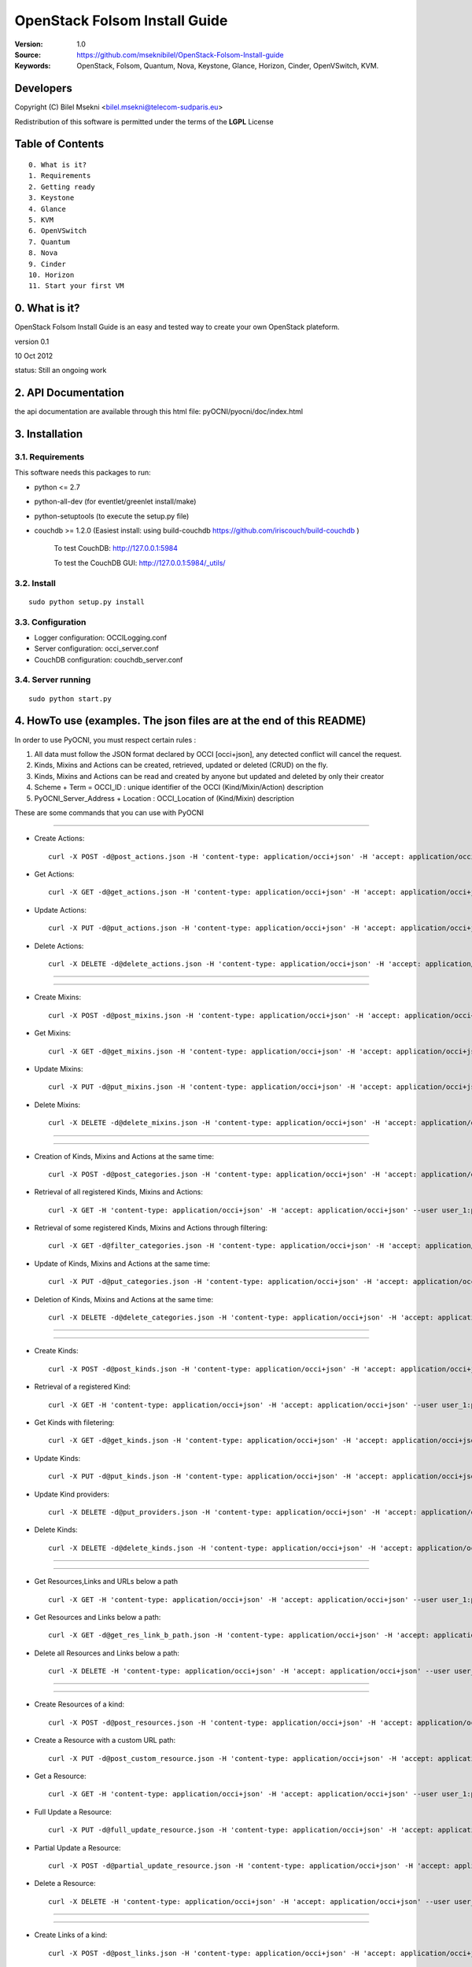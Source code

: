 ==========================================================
  OpenStack Folsom Install Guide
==========================================================

:Version: 1.0
:Source: https://github.com/mseknibilel/OpenStack-Folsom-Install-guide
:Keywords: OpenStack, Folsom, Quantum, Nova, Keystone, Glance, Horizon, Cinder, OpenVSwitch, KVM.

Developers
==========

Copyright (C) Bilel Msekni <bilel.msekni@telecom-sudparis.eu>

Redistribution of this software is permitted under the terms of the **LGPL** License

Table of Contents
=================

::

  0. What is it?
  1. Requirements
  2. Getting ready
  3. Keystone 
  4. Glance
  5. KVM
  6. OpenVSwitch
  7. Quantum
  8. Nova
  9. Cinder
  10. Horizon
  11. Start your first VM


0. What is it?
==============

OpenStack Folsom Install Guide is an easy and tested way to create your own OpenStack plateform. 

version 0.1

10 Oct 2012

status: Still an ongoing work


2. API Documentation
====================
the api documentation are available through this html file:
pyOCNI/pyocni/doc/index.html

3. Installation
===============

3.1. Requirements
-----------------
This software needs this packages to run:

* python <= 2.7
* python-all-dev (for eventlet/greenlet install/make)
* python-setuptools (to execute the setup.py file)
* couchdb >= 1.2.0 (Easiest install: using build-couchdb https://github.com/iriscouch/build-couchdb )

   To test CouchDB:           http://127.0.0.1:5984

   To test the CouchDB GUI:   http://127.0.0.1:5984/_utils/


3.2. Install
------------
::

   sudo python setup.py install

3.3. Configuration
------------------

* Logger configuration:  OCCILogging.conf
* Server configuration:  occi_server.conf
* CouchDB configuration: couchdb_server.conf

3.4. Server running
-------------------
::

   sudo python start.py

4. HowTo use (examples. The json files are at the end of this README)
=====================================================================

In order to use PyOCNI, you must respect certain rules :

#. All data must follow the JSON format declared by OCCI [occi+json], any detected conflict will cancel the request.
#. Kinds, Mixins and Actions can be created, retrieved, updated or deleted (CRUD) on the fly.
#. Kinds, Mixins and Actions can be read and created by anyone but updated and deleted by only their creator
#. Scheme + Term = OCCI_ID : unique identifier of the OCCI (Kind/Mixin/Action) description
#. PyOCNI_Server_Address + Location : OCCI_Location of (Kind/Mixin) description


These are some commands that you can use with PyOCNI

________________________________________________________________________________________________________________________

* Create Actions::

   curl -X POST -d@post_actions.json -H 'content-type: application/occi+json' -H 'accept: application/occi+json' --user user_1:pass -v http://localhost:8090/-/

* Get Actions::

   curl -X GET -d@get_actions.json -H 'content-type: application/occi+json' -H 'accept: application/occi+json' --user user_1:pass -v http://localhost:8090/-/

* Update Actions::

   curl -X PUT -d@put_actions.json -H 'content-type: application/occi+json' -H 'accept: application/occi+json' --user user_1:pass -v http://localhost:8090/-/

* Delete Actions::

   curl -X DELETE -d@delete_actions.json -H 'content-type: application/occi+json' -H 'accept: application/occi+json' --user user_1:pass -v http://localhost:8090/-/

________________________________________________________________________________________________________________________

________________________________________________________________________________________________________________________

* Create Mixins::

   curl -X POST -d@post_mixins.json -H 'content-type: application/occi+json' -H 'accept: application/occi+json' --user user_1:pass -v http://localhost:8090/-/

* Get Mixins::

   curl -X GET -d@get_mixins.json -H 'content-type: application/occi+json' -H 'accept: application/occi+json' --user user_1:pass -v http://localhost:8090/-/

* Update Mixins::

   curl -X PUT -d@put_mixins.json -H 'content-type: application/occi+json' -H 'accept: application/occi+json' --user user_1:pass -v http://localhost:8090/-/

* Delete Mixins::

   curl -X DELETE -d@delete_mixins.json -H 'content-type: application/occi+json' -H 'accept: application/occi+json' --user user_1:pass -v http://localhost:8090/-/

________________________________________________________________________________________________________________________

________________________________________________________________________________________________________________________

* Creation of Kinds, Mixins and Actions at the same time::

   curl -X POST -d@post_categories.json -H 'content-type: application/occi+json' -H 'accept: application/occi+json' --user user_1:pass -v http://localhost:8090/-/

* Retrieval of all registered Kinds, Mixins and Actions::

   curl -X GET -H 'content-type: application/occi+json' -H 'accept: application/occi+json' --user user_1:pass -v http://localhost:8090/-/

* Retrieval of some registered Kinds, Mixins and Actions through filtering::

   curl -X GET -d@filter_categories.json -H 'content-type: application/occi+json' -H 'accept: application/occi+json' --user user_1:pass -v http://localhost:8090/-/

* Update of Kinds, Mixins and Actions at the same time::

   curl -X PUT -d@put_categories.json -H 'content-type: application/occi+json' -H 'accept: application/occi+json' --user user_1:pass -v http://localhost:8090/-/

* Deletion of Kinds, Mixins and Actions at the same time::

   curl -X DELETE -d@delete_categories.json -H 'content-type: application/occi+json' -H 'accept: application/occi+json' --user user_1:pass -v http://localhost:8090/-/

________________________________________________________________________________________________________________________

________________________________________________________________________________________________________________________

* Create Kinds::

   curl -X POST -d@post_kinds.json -H 'content-type: application/occi+json' -H 'accept: application/occi+json' --user user_1:pass -v 'http://localhost:8090/-/'

* Retrieval of a registered Kind::

   curl -X GET -H 'content-type: application/occi+json' -H 'accept: application/occi+json' --user user_1:pass -v http://localhost:8090/-/{resource}/

* Get Kinds with filetering::

   curl -X GET -d@get_kinds.json -H 'content-type: application/occi+json' -H 'accept: application/occi+json' --user user_1:pass -v http://localhost:8090/-/

* Update Kinds::

   curl -X PUT -d@put_kinds.json -H 'content-type: application/occi+json' -H 'accept: application/occi+json' --user user_1:pass -v http://localhost:8090/-/

* Update Kind providers::

   curl -X DELETE -d@put_providers.json -H 'content-type: application/occi+json' -H 'accept: application/occi+json' --user user_1:pass -v http://localhost:8090/-/

* Delete Kinds::

   curl -X DELETE -d@delete_kinds.json -H 'content-type: application/occi+json' -H 'accept: application/occi+json' --user user_1:pass -v http://localhost:8090/-/

________________________________________________________________________________________________________________________

________________________________________________________________________________________________________________________


* Get Resources,Links and URLs below a path ::

   curl -X GET -H 'content-type: application/occi+json' -H 'accept: application/occi+json' --user user_1:pass -v http://localhost:8090/{path}

* Get Resources and Links below a path::

   curl -X GET -d@get_res_link_b_path.json -H 'content-type: application/occi+json' -H 'accept: application/occi+json' --user user_1:pass -v http://localhost:8090/{primary}/{secondary}

* Delete all Resources and Links below a path::

   curl -X DELETE -H 'content-type: application/occi+json' -H 'accept: application/occi+json' --user user_1:pass -v http://localhost:8090/{primary}/{secondary}

________________________________________________________________________________________________________________________

________________________________________________________________________________________________________________________

* Create Resources of a kind::

   curl -X POST -d@post_resources.json -H 'content-type: application/occi+json' -H 'accept: application/occi+json' --user user_1:pass -v http://localhost:8090/{resource}/

* Create a Resource with a custom URL path::

   curl -X PUT -d@post_custom_resource.json -H 'content-type: application/occi+json' -H 'accept: application/occi+json' --user user_1:pass -v http://localhost:8090/{resource}/{user_id}/{my_custom_resource_id}

* Get a Resource::

   curl -X GET -H 'content-type: application/occi+json' -H 'accept: application/occi+json' --user user_1:pass -v http://localhost:8090/{resource}/{user-id}/{resource-id}

* Full Update a Resource::

   curl -X PUT -d@full_update_resource.json -H 'content-type: application/occi+json' -H 'accept: application/occi+json' --user user_1:pass -v http://localhost:8090/{resource}/{user-id}/{resource-id}

* Partial Update a Resource::

   curl -X POST -d@partial_update_resource.json -H 'content-type: application/occi+json' -H 'accept: application/occi+json' --user user_1:pass -v http://localhost:8090/{resource}/{user-id}/{resource-id}

* Delete a Resource::

   curl -X DELETE -H 'content-type: application/occi+json' -H 'accept: application/occi+json' --user user_1:pass -v http://localhost:8090/{resource}/{user-id}/{resource-id}

________________________________________________________________________________________________________________________

________________________________________________________________________________________________________________________

* Create Links of a kind::

   curl -X POST -d@post_links.json -H 'content-type: application/occi+json' -H 'accept: application/occi+json' --user user_1:pass -v http://localhost:8090/{link}/

* Create a Link with a custom resource path::

   curl -X PUT -d@post_custom_resource.json -H 'content-type: application/occi+json' -H 'accept: application/occi+json' --user user_1:pass -v http://localhost:8090/{my_custom_link_path}

* Get a Link::

   curl -X GET -H 'content-type: application/occi+json' -H 'accept: application/occi+json' --user user_1:pass -v http://localhost:8090/{link}/{user-id}/{link-id}

* Full update a Link::

   curl -X PUT -d@full_update_link.json -H 'content-type: application/occi+json' -H 'accept: application/occi+json' --user user_1:pass -v http://localhost:8090/{link}/{user-id}/{link-id}

* Patial update a Link::

   curl -X POST -d@partial_update_link.json -H 'content-type: application/occi+json' -H 'accept: application/occi+json' --user user_1:pass -v http://localhost:8090/{link}/{user-id}/{link-id}

* Delete a link::

   curl -X DELETE -H 'content-type: application/occi+json' -H 'accept: application/occi+json' --user user_1:pass -v http://localhost:8090/{link}/{user-id}/{link-id}

________________________________________________________________________________________________________________________

5. For developers
=================

If you want export the use of your service through OCCI, two parts should be developped:

#. the definition of the kind, action, and mixin with the list of attributes
#. implementation of the specific service backend (CRUD operations)


6. Licensing
============

::

  Copyright (C) 2011 Houssem Medhioub - Institut Mines-Telecom

  This library is free software: you can redistribute it and/or modify
  it under the terms of the GNU Lesser General Public License as
  published by the Free Software Foundation, either version 3 of
  the License, or (at your option) any later version.

  This library is distributed in the hope that it will be useful,
  but WITHOUT ANY WARRANTY; without even the implied warranty of
  MERCHANTABILITY or FITNESS FOR A PARTICULAR PURPOSE. See the
  GNU Lesser General Public License for more details.

  You should have received a copy of the GNU Lesser General Public License
  along with this library. If not, see <http://www.gnu.org/licenses/>.

7. Contacts
===========

Houssem Medhioub: houssem.medhioub@it-sudparis.eu

Bilel Msekni: bilel.msekni@telecom-sudparis.eu

Djamal Zeghlache: djamal.zeghlache@it-sudparis.eu

8. Acknowledgment
=================
This work has been supported by:

* SAIL project (IST 7th Framework Programme Integrated Project) [http://sail-project.eu/]
* CompatibleOne Project (French FUI project) [http://compatibleone.org/]


9. Todo
=======
This release of pyocni is experimental.

Some of pyocni's needs might be:

*

10. json files to execute the HowTo use examples (available under client/request_examples folder)
=======================================================================

* post_actions.json::

   {
       "actions": [
           {
               "term": "stop",
               "scheme": "http://schemas.ogf.org/occi/infrastructure/compute/action#",
               "title": "Stop Compute instance",
               "attributes": {
                   "method": {
                       "mutable": true,
                       "required": false,
                       "type": "string",
                       "pattern": "graceful|acpioff|poweroff",
                       "default": "poweroff"
                   }
               }
           }
       ]
   }

* get_actions.json::

   {
       "actions": [
           {
               "term": "stop",
               "scheme": "http://schemas.ogf.org/occi/infrastructure/compute/action#",
               "title": "Stop Compute instance",
               "attributes": {
                   "method": {
                       "mutable": true,
                       "required": false,
                       "type": "string",
                       "pattern": "graceful|acpioff|poweroff",
                       "default": "poweroff"
                   }
               }
           }
       ]
   }

* put_actions.json::

    {
        "actions": [
            {
                "attributes": {
                    "method": {
                        "default": "poweroff",
                        "mutable": true,
                        "required": false,
                        "type": "string",
                        "pattern": "graceful|acpioff|poweroff"
                    }
                },
                "term": "start",
                "scheme": "http://schemas.ogf.org/occi/infrastructure/compute/action#",
                "title": "start Compute instance"
            }
        ]
    }

* delete_actions.json::

    {
        "actions": [
            {
                "term": "stop",
                "scheme": "http://schemas.ogf.org/occi/infrastructure/compute/action#"
            }
        ]
    }

* post_mixins.json::

   {
       "mixins": [
           {
               "term": "medium",
               "scheme": "http://example.com/template/resource#",
               "title": "Medium VM",
               "related": [
                   "http://schemas.ogf.org/occi/infrastructure#resource_tpl"
               ],
               "attributes": {
                   "occi": {
                       "compute": {
                           "speed": {
                               "type": "number",
                               "default": 2.8
                           }
                       }
                   }
               },
               "location": "/template/resource/medium/"
           }
       ]
   }

* get_mixins.json::

   {
       "mixins": [
           {
               "term": "medium",
               "scheme": "http://example.com/template/resource#",
               "title": "Medium VM",
               "related": [
                   "http://schemas.ogf.org/occi/infrastructure#resource_tpl"
               ],
               "attributes": {
                   "occi": {
                       "compute": {
                           "speed": {
                               "type": "number",
                               "default": 2.8
                           }
                       }
                   }
               },
               "location": "/template/resource/medium/"
           }
       ]
   }

* put_mixins.json::

    {
        "mixins": [
            {
                "term": "medium",
                "scheme": "http://example.com/template/resource#",
                "title": "Large VM",
                "related": [
                    "http://schemas.ogf.org/occi/infrastructure#resource_tpl"
                ],
                "attributes": {
                    "occi": {
                        "compute": {
                            "speed": {
                                "type": "number",
                                "default": 3
                            }
                        }
                    }
                },
                "location": "/template/resource/medium/"
            }
        ]
    }

* delete_mixins.json::

   {
       "mixins": [
           {
               "term": "medium",
               "scheme": "http://example.com/template/resource#"
           }
       ]
   }

* post_categories.json::

    {
        "actions": [
            {
                "term": "start",
                "scheme": "http://schemas.ogf.org/occi/infrastructure/compute/action#",
                "title": "Stop Compute instance",
                "attributes": {
                    "method": {
                        "mutable": true,
                        "required": false,
                        "type": "string",
                        "pattern": "graceful|acpioff|poweroff",
                        "default": "poweroff"
                    }
                }
            }
        ],
        "kinds": [
            {
                "term": "storage",
                "scheme": "http://schemas.ogf.org/occi/infrastructure#",
                "title": "Compute Resource",
                "attributes": {
                    "occi": {
                        "compute": {
                            "hostname": {
                                "mutable": true,
                                "required": false,
                                "type": "string",
                                "pattern": "(([a-zA-Z0-9]|[a-zA-Z0-9][a-zA-Z0-9\\\\-]*[a-zA-Z0-9])\\\\.)*",
                                "minimum": "1",
                                "maximum": "255"
                            },
                            "state": {
                                "mutable": false,
                                "required": false,
                                "type": "string",
                                "pattern": "inactive|active|suspended|failed",
                                "default": "inactive"
                            }
                        }
                    }
                },
                "actions": [
                    "http://schemas.ogf.org/occi/infrastructure/compute/action#start"
                ],
                "location": "/storage/"
            }
        ],
        "mixins": [
            {
                "term": "resource_tpl",
                "scheme": "http://schemas.ogf.org/occi/infrastructure#",
                "title": "Medium VM",
                "related": [],
                "attributes": {
                    "occi": {
                        "compute": {
                            "speed": {
                                "type": "number",
                                "default": 2.8
                            }
                        }
                    }
                },
                "location": "/template/resource/resource_tpl/"
            }
        ]
    }


* filter_categories.json::

    {
        "actions": [
            {
                "term": "start",
                "scheme": "http://schemas.ogf.org/occi/infrastructure/compute/action#",
                "title": "Stop Compute instance",
                "attributes": {
                    "method": {
                        "mutable": true,
                        "required": false,
                        "type": "string",
                        "pattern": "graceful|acpioff|poweroff",
                        "default": "poweroff"
                    }
                }
            }
        ],
        "kinds": [
            {
                "term": "storage",
                "scheme": "http://schemas.ogf.org/occi/infrastructure#",
                "title": "Compute Resource",
                "attributes": {
                    "occi": {
                        "compute": {
                            "hostname": {
                                "mutable": true,
                                "required": false,
                                "type": "string",
                                "pattern": "(([a-zA-Z0-9]|[a-zA-Z0-9][a-zA-Z0-9\\\\-]*[a-zA-Z0-9])\\\\.)*",
                                "minimum": "1",
                                "maximum": "255"
                            },
                            "state": {
                                "mutable": false,
                                "required": false,
                                "type": "string",
                                "pattern": "inactive|active|suspended|failed",
                                "default": "inactive"
                            }
                        }
                    }
                },
                "actions": [
                    "http://schemas.ogf.org/occi/infrastructure/compute/action#start"
                ],
                "location": "/storage/"
            }
        ],
        "mixins": [
            {
                "term": "resource_tpl",
                "scheme": "http://schemas.ogf.org/occi/infrastructure#",
                "title": "Medium VM",
                "related": [],
                "attributes": {
                    "occi": {
                        "compute": {
                            "speed": {
                                "type": "number",
                                "default": 2.8
                            }
                        }
                    }
                },
                "location": "/template/resource/resource_tpl/"
            }
        ]
    }

* put_categories.json::

    {
        "actions": [
            {
                "term": "start",
                "scheme": "http://schemas.ogf.org/occi/infrastructure/compute/action#",
                "title": "Stop Compute instance",
                "attributes": {
                    "method": {
                        "mutable": true,
                        "required": false,
                        "type": "string",
                        "pattern": "graceful|acpioff|poweroff",
                        "default": "poweroff"
                    }
                }
            }
        ],
        "kinds": [
            {
                "term": "storage",
                "scheme": "http://schemas.ogf.org/occi/infrastructure#",
                "title": "Compute Resource",
                "attributes": {
                    "occi": {
                        "compute": {
                            "hostname": {
                                "mutable": true,
                                "required": false,
                                "type": "string",
                                "pattern": "(([a-zA-Z0-9]|[a-zA-Z0-9][a-zA-Z0-9\\\\-]*[a-zA-Z0-9])\\\\.)*",
                                "minimum": "1",
                                "maximum": "255"
                            },
                            "state": {
                                "mutable": false,
                                "required": false,
                                "type": "string",
                                "pattern": "inactive|active|suspended|failed",
                                "default": "inactive"
                            }
                        }
                    }
                },
                "actions": [
                    "http://schemas.ogf.org/occi/infrastructure/compute/action#start"
                ],
                "location": "/storage/"
            }
        ],
        "mixins": [
            {
                "term": "resource_tpl",
                "scheme": "http://schemas.ogf.org/occi/infrastructure#",
                "title": "Medium VM",
                "related": [],
                "attributes": {
                    "occi": {
                        "compute": {
                            "speed": {
                                "type": "number",
                                "default": 2.8
                            }
                        }
                    }
                },
                "location": "/template/resource/resource_tpl/"
            }
        ],
        "providers": [
            {
                "Provider": {
                    "local": [
                        "Houssem"
                    ],
                    "remote": [
                        "Bilel"
                    ]
                },
                "OCCI_ID": "http://schemas.ogf.org/occi/core#resource"
            }
        ]
    }

* delete_categories.json::

    {
        "actions": [
            {
                "term": "start",
                "scheme": "http://schemas.ogf.org/occi/infrastructure/compute/action#"
            }
        ],
        "kinds": [
            {
                "term": "storage",
                "scheme": "http://schemas.ogf.org/occi/infrastructure#"
            }
        ],
        "mixins": [
            {
                "term": "resource_tpl",
                "scheme": "http://schemas.ogf.org/occi/infrastructure#"
            }
        ]
    }

* post_kinds.json::

   {
       "kinds": [
           {
               "term": "compute",
               "scheme": "http://schemas.ogf.org/occi/infrastructure#",
               "title": "Compute Resource",
               "related": [
                   "http://schemas.ogf.org/occi/core#resource"
               ],
               "attributes": {
                   "occi": {
                       "compute": {
                           "hostname": {
                               "mutable": true,
                               "required": false,
                               "type": "string",
                               "pattern": "(([a-zA-Z0-9]|[a-zA-Z0-9][a-zA-Z0-9\\\\-]*[a-zA-Z0-9])\\\\.)*",
                               "minimum": "1",
                               "maximum": "255"
                           },
                           "state": {
                               "mutable": false,
                               "required": false,
                               "type": "string",
                               "pattern": "inactive|active|suspended|failed",
                               "default": "inactive"
                           }
                       }
                   }
               },
               "actions": [
                   "http://schemas.ogf.org/occi/infrastructure/compute/action#start",
                   "http://schemas.ogf.org/occi/infrastructure/compute/action#stop",
                   "http://schemas.ogf.org/occi/infrastructure/compute/action#restart"
               ],
               "location": "/compute/"
           }
       ]
   }

* get_kinds.json::

   {
       "kinds": [
           {
               "term": "compute",
               "scheme": "http://schemas.ogf.org/occi/infrastructure#",
               "title": "Compute Resource",
               "related": [
                   "http://schemas.ogf.org/occi/core#resource"
               ],
               "attributes": {
                   "occi": {
                       "compute": {
                           "hostname": {
                               "mutable": true,
                               "required": false,
                               "type": "string",
                               "pattern": "(([a-zA-Z0-9]|[a-zA-Z0-9][a-zA-Z0-9\\\\-]*[a-zA-Z0-9])\\\\.)*",
                               "minimum": "1",
                               "maximum": "255"
                           },
                           "state": {
                               "mutable": false,
                               "required": false,
                               "type": "string",
                               "pattern": "inactive|active|suspended|failed",
                               "default": "inactive"
                           }
                       }
                   }
               },
               "actions": [
                   "http://schemas.ogf.org/occi/infrastructure/compute/action#start",
                   "http://schemas.ogf.org/occi/infrastructure/compute/action#stop",
                   "http://schemas.ogf.org/occi/infrastructure/compute/action#restart"
               ],
               "location": "/compute/"
           }
       ]
   }

* put_kinds.json::

    {
        "Kinds": [
            {
                "term": "compute",
                "title": "Compute Resource",
                "related": [
                    "http://schemas.ogf.org/occi/core#resource"
                ],
                "actions": [],
                "attributes": {
                    "occi": {
                        "compute": {
                            "state": {
                                "default": "inactive",
                                "mutable": false,
                                "required": false,
                                "type": "string",
                                "pattern": "inactive|active|suspended|failed"
                            },
                            "hostname": {
                                "pattern": "(([a-zA-Z0-9]|[a-zA-Z0-9][a-zA-Z0-9\\\\-]*[a-zA-Z0-9])\\\\.)*",
                                "required": false,
                                "maximum": "255",
                                "minimum": "1",
                                "mutable": true,
                                "type": "string"
                            }
                        }
                    }
                },
                "scheme": "http://schemas.ogf.org/occi/infrastructure#",
                "location": "/compute/"
            }
        ]
    }

* put_providers.json::

    {
        "providers": [
            {
                "Provider": {
                    "local": [
                        "Houssem"
                    ],
                    "remote": [
                        "Bilel"
                    ]
                },
                "OCCI_ID": "http://schemas.ogf.org/occi/infrastructure#compute"
            }
        ]
    }


* delete_kinds.json::

    {
        "Kinds": [
            {
                    "term": "compute",
                    "scheme": "http://schemas.ogf.org/occi/infrastructure#"
            }
        ]
    }

* post_resources.json::

   {
       "resources": [
           {
               "kind": "http: //schemas.ogf.org/occi/infrastructure#compute",
               "mixins": [
                   "http: //schemas.opennebula.org/occi/infrastructure#my_mixin",
                   "http: //schemas.other.org/occi#my_mixin"
               ],
               "attributes": {
                   "occi": {
                       "compute": {
                           "speed": 2,
                           "memory": 4,
                           "cores": 2
                       }
                   },
                   "org": {
                       "other": {
                           "occi": {
                               "my_mixin": {
                                   "my_attribute": "my_value"
                               }
                           }
                       }
                   }
               },
               "actions": [
                   {
                       "title": "Start My Server",
                       "href": "/compute/996ad860-2a9a-504f-8861-aeafd0b2ae29?action=start",
                       "category": "http://schemas.ogf.org/occi/infrastructure/compute/action#start"
                   }
               ],
               "id": "996ad860-2a9a-504f-8861-aeafd0b2ae29",
               "title": "Compute resource",
               "summary": "This is a compute resource",
               "links": [
                   {
                       "target": "http://myservice.tld/storage/59e06cf8-f390-5093-af2e-3685be593",
                       "kind": "http: //schemas.ogf.org/occi/infrastructure#storagelink",
                       "attributes": {
                           "occi": {
                               "storagelink": {
                                   "deviceid": "ide: 0: 1"
                               }
                           }
                       },
                       "id": "391ada15-580c-5baa-b16f-eeb35d9b1122",
                       "title": "Mydisk"
                   }
               ]
           }
       ]
   }

* full_update_resource.json::

   {
       "_id": "fb1cff2a-641c-47b2-ab50-0e340bce9cc2",
       "_rev": "2-8d02bacda9bcb93c8f03848191fd64f0"

   }

* post_links.json::

   {
       "links": [
           {
               "kind": "http://schemas.ogf.org/occi/infrastructure#networkinterface",
               "mixins": [
                   "http://schemas.ogf.org/occi/infrastructure/networkinterface#ipnetworkinterface"
               ],
               "attributes": {
                   "occi": {
                       "infrastructure": {
                           "networkinterface": {
                               "interface": "eth0",
                               "mac": "00:80:41:ae:fd:7e",
                               "address": "192.168.0.100",
                               "gateway": "192.168.0.1",
                               "allocation": "dynamic"
                           }
                       }
                   }
               },
               "actions": [
                   {
                       "title": "Disable networkinterface",
                       "href": "/networkinterface/22fe83ae-a20f-54fc-b436-cec85c94c5e8?action=up",
                       "category": "http: //schemas.ogf.org/occi/infrastructure/networkinterface/action#"
                   }
               ],
               "id": "22fe83ae-a20f-54fc-b436-cec85c94c5e8",
               "title": "Mynetworkinterface",
               "target": "http: //myservice.tld/network/b7d55bf4-7057-5113-85c8-141871bf7635",
               "source": "http: //myservice.tld/compute/996ad860-2a9a-504f-8861-aeafd0b2ae29"
           }
       ]
   }

* full_update_link.json::

   {
       "_id": "fb1cff2a-641c-47b2-ab50-0e340bce9cc2",
       "_rev": "2-8d02bacda9bcb93c8f03848191fd64f0"
   }

* DocumentSkeleton::

   {
       "_id": "id value",
       "_rev": "rev value",
       "LastUpdate": "datetime",
       "CreationDate": "datetime",
       "OCCI_Description": {
       },
       "Creator": "creator login",
       "OCCI_ID": "scheme+term",
       #OCCI_Location not available for actions documents
       "OCCI_Location": "path to the document",
       "Type": "Type of the OCCI description",
       #Provider field is available only in kind documents
       "Provider": {
           "remote": [

           ],
           "local": [

           ]
       }
   }

